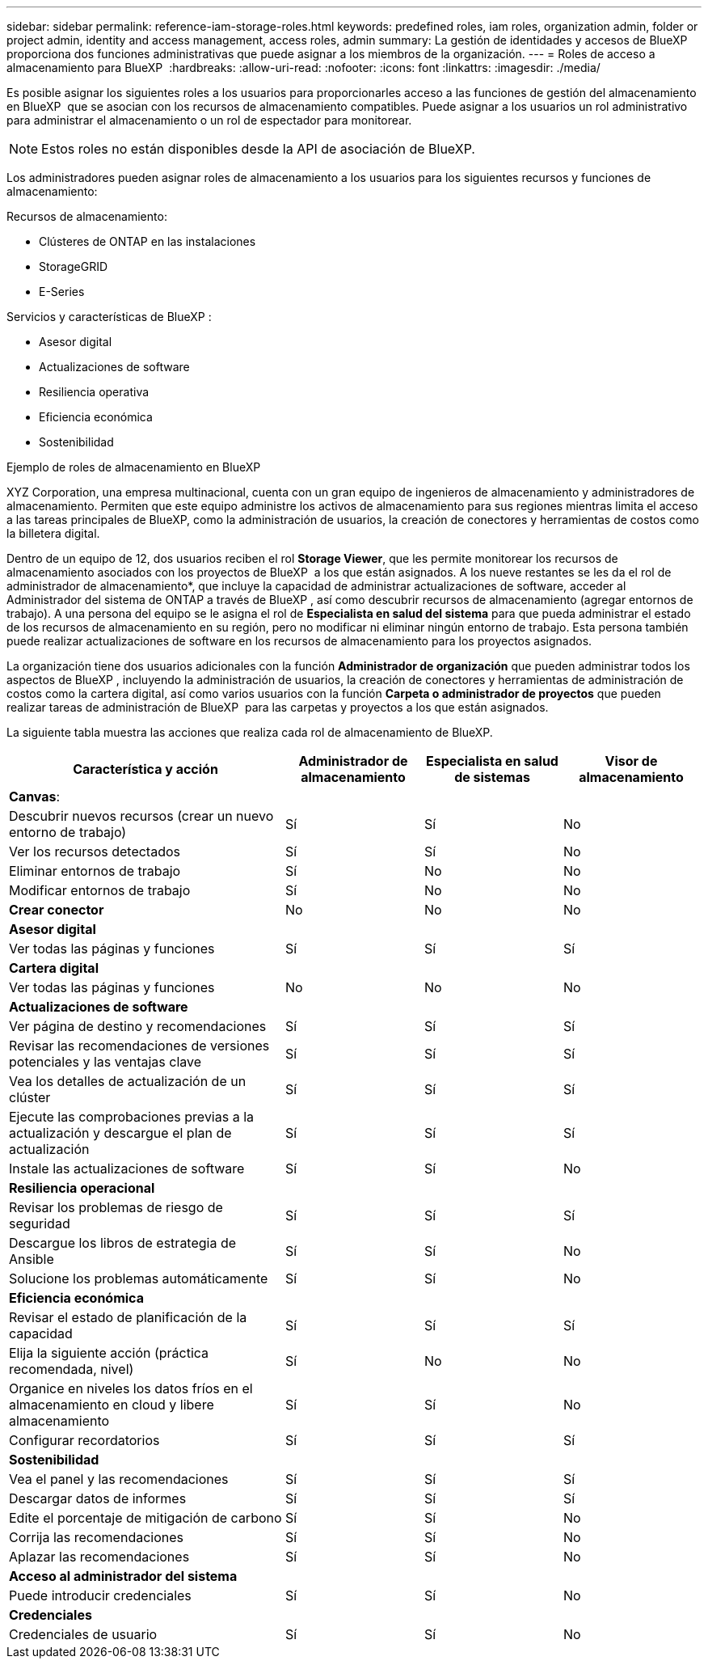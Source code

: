 ---
sidebar: sidebar 
permalink: reference-iam-storage-roles.html 
keywords: predefined roles, iam roles, organization admin, folder or project admin, identity and access management, access roles, admin 
summary: La gestión de identidades y accesos de BlueXP  proporciona dos funciones administrativas que puede asignar a los miembros de la organización. 
---
= Roles de acceso a almacenamiento para BlueXP 
:hardbreaks:
:allow-uri-read: 
:nofooter: 
:icons: font
:linkattrs: 
:imagesdir: ./media/


[role="lead"]
Es posible asignar los siguientes roles a los usuarios para proporcionarles acceso a las funciones de gestión del almacenamiento en BlueXP  que se asocian con los recursos de almacenamiento compatibles. Puede asignar a los usuarios un rol administrativo para administrar el almacenamiento o un rol de espectador para monitorear.


NOTE: Estos roles no están disponibles desde la API de asociación de BlueXP.

Los administradores pueden asignar roles de almacenamiento a los usuarios para los siguientes recursos y funciones de almacenamiento:

Recursos de almacenamiento:

* Clústeres de ONTAP en las instalaciones
* StorageGRID
* E-Series


Servicios y características de BlueXP :

* Asesor digital
* Actualizaciones de software
* Resiliencia operativa
* Eficiencia económica
* Sostenibilidad


.Ejemplo de roles de almacenamiento en BlueXP 
XYZ Corporation, una empresa multinacional, cuenta con un gran equipo de ingenieros de almacenamiento y administradores de almacenamiento. Permiten que este equipo administre los activos de almacenamiento para sus regiones mientras limita el acceso a las tareas principales de BlueXP, como la administración de usuarios, la creación de conectores y herramientas de costos como la billetera digital.

Dentro de un equipo de 12, dos usuarios reciben el rol *Storage Viewer*, que les permite monitorear los recursos de almacenamiento asociados con los proyectos de BlueXP  a los que están asignados. A los nueve restantes se les da el rol de administrador de almacenamiento*, que incluye la capacidad de administrar actualizaciones de software, acceder al Administrador del sistema de ONTAP a través de BlueXP , así como descubrir recursos de almacenamiento (agregar entornos de trabajo). A una persona del equipo se le asigna el rol de *Especialista en salud del sistema* para que pueda administrar el estado de los recursos de almacenamiento en su región, pero no modificar ni eliminar ningún entorno de trabajo. Esta persona también puede realizar actualizaciones de software en los recursos de almacenamiento para los proyectos asignados.

La organización tiene dos usuarios adicionales con la función *Administrador de organización* que pueden administrar todos los aspectos de BlueXP , incluyendo la administración de usuarios, la creación de conectores y herramientas de administración de costos como la cartera digital, así como varios usuarios con la función *Carpeta o administrador de proyectos* que pueden realizar tareas de administración de BlueXP  para las carpetas y proyectos a los que están asignados.

La siguiente tabla muestra las acciones que realiza cada rol de almacenamiento de BlueXP.

[cols="40,20a,20a,20a"]
|===
| Característica y acción | Administrador de almacenamiento | Especialista en salud de sistemas | Visor de almacenamiento 


4+| *Canvas*: 


| Descubrir nuevos recursos (crear un nuevo entorno de trabajo)  a| 
Sí
 a| 
Sí
 a| 
No



| Ver los recursos detectados  a| 
Sí
 a| 
Sí
 a| 
No



| Eliminar entornos de trabajo  a| 
Sí
 a| 
No
 a| 
No



| Modificar entornos de trabajo  a| 
Sí
 a| 
No
 a| 
No



| *Crear conector*  a| 
No
 a| 
No
 a| 
No



4+| *Asesor digital* 


| Ver todas las páginas y funciones  a| 
Sí
 a| 
Sí
 a| 
Sí



4+| *Cartera digital* 


| Ver todas las páginas y funciones  a| 
No
 a| 
No
 a| 
No



4+| *Actualizaciones de software* 


| Ver página de destino y recomendaciones  a| 
Sí
 a| 
Sí
 a| 
Sí



| Revisar las recomendaciones de versiones potenciales y las ventajas clave  a| 
Sí
 a| 
Sí
 a| 
Sí



| Vea los detalles de actualización de un clúster  a| 
Sí
 a| 
Sí
 a| 
Sí



| Ejecute las comprobaciones previas a la actualización y descargue el plan de actualización  a| 
Sí
 a| 
Sí
 a| 
Sí



| Instale las actualizaciones de software  a| 
Sí
 a| 
Sí
 a| 
No



4+| *Resiliencia operacional* 


| Revisar los problemas de riesgo de seguridad  a| 
Sí
 a| 
Sí
 a| 
Sí



| Descargue los libros de estrategia de Ansible  a| 
Sí
 a| 
Sí
 a| 
No



| Solucione los problemas automáticamente  a| 
Sí
 a| 
Sí
 a| 
No



4+| *Eficiencia económica* 


| Revisar el estado de planificación de la capacidad  a| 
Sí
 a| 
Sí
 a| 
Sí



| Elija la siguiente acción (práctica recomendada, nivel)  a| 
Sí
 a| 
No
 a| 
No



| Organice en niveles los datos fríos en el almacenamiento en cloud y libere almacenamiento  a| 
Sí
 a| 
Sí
 a| 
No



| Configurar recordatorios  a| 
Sí
 a| 
Sí
 a| 
Sí



4+| *Sostenibilidad* 


| Vea el panel y las recomendaciones  a| 
Sí
 a| 
Sí
 a| 
Sí



| Descargar datos de informes  a| 
Sí
 a| 
Sí
 a| 
Sí



| Edite el porcentaje de mitigación de carbono  a| 
Sí
 a| 
Sí
 a| 
No



| Corrija las recomendaciones  a| 
Sí
 a| 
Sí
 a| 
No



| Aplazar las recomendaciones  a| 
Sí
 a| 
Sí
 a| 
No



4+| *Acceso al administrador del sistema* 


| Puede introducir credenciales  a| 
Sí
 a| 
Sí
 a| 
No



4+| *Credenciales* 


| Credenciales de usuario  a| 
Sí
 a| 
Sí
 a| 
No

|===